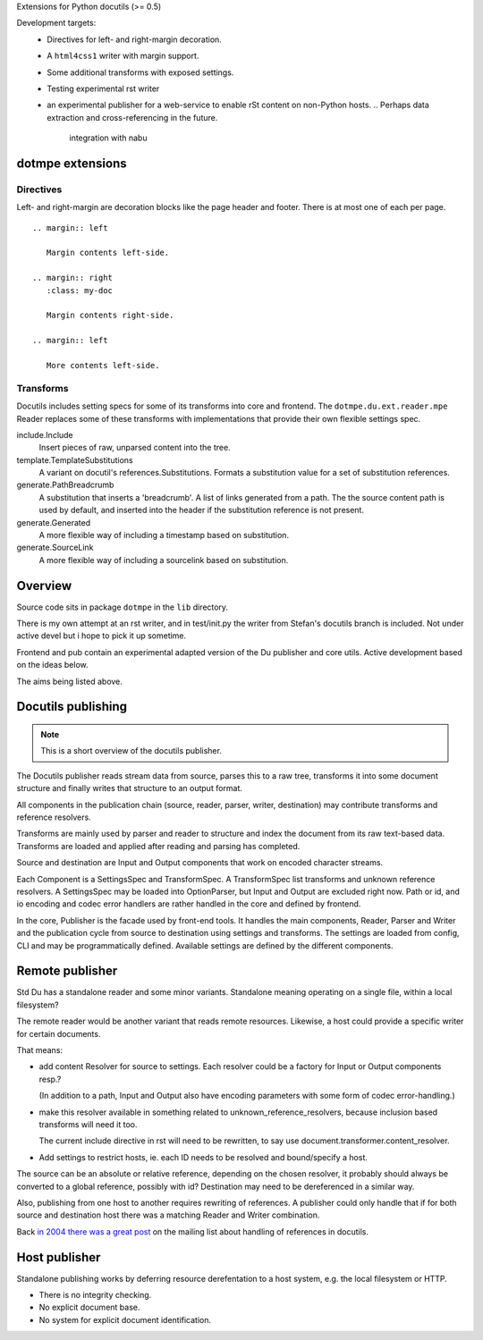 Extensions for Python docutils (>= 0.5)

Development targets:
  - Directives for left- and right-margin decoration.
  - A ``html4css1`` writer with margin support.
  - Some additional transforms with exposed settings.  
  - Testing experimental rst writer
  - an experimental publisher for a web-service to enable rSt content on 
    non-Python hosts. 
    .. Perhaps data extraction and cross-referencing in the future.
       integration with nabu


dotmpe extensions
-----------------

Directives
''''''''''
Left- and right-margin are decoration blocks like the page header and footer.
There is at most one of each per page.
::

  .. margin:: left
  
     Margin contents left-side.
  
  .. margin:: right
     :class: my-doc
     
     Margin contents right-side.
  
  .. margin:: left
  
     More contents left-side.


Transforms
''''''''''
Docutils includes setting specs for some of its transforms into core and
frontend. The ``dotmpe.du.ext.reader.mpe`` Reader replaces some of these 
transforms with implementations that provide their own flexible 
settings spec.

include.Include 
	Insert pieces of raw, unparsed content into the tree.
template.TemplateSubstitutions
	A variant on docutil's references.Substitutions. Formats a substitution
	value for a set of substitution references.
generate.PathBreadcrumb
	A substitution that inserts a 'breadcrumb'. A list of links generated from a
	path. The the source content path is used by default, and inserted into the
	header if the substitution reference is not present.
generate.Generated
	A more flexible way of including a timestamp based on substitution.
generate.SourceLink
	A more flexible way of including a sourcelink based on substitution.


Overview
--------
Source code sits in package ``dotmpe`` in the ``lib`` directory.

There is my own attempt at an rst writer, and in test/init.py the writer from
Stefan's docutils branch is included. Not under active devel but i hope to pick
it up sometime.

Frontend and pub contain an experimental adapted version of the Du publisher and core
utils. Active development based on the ideas below. 

The aims being listed above. 


Docutils publishing
-------------------
.. note::

   This is a short overview of the docutils publisher.

The Docutils publisher reads stream data from source, parses this to a raw tree, 
transforms it into some document structure and finally writes that structure to
an output format.

All components in the publication chain (source, reader, parser, writer, destination)
may contribute transforms and reference resolvers. 

Transforms are mainly used by parser and reader to structure and index the
document from its raw text-based data. Transforms are loaded and applied after 
reading and parsing has completed.

Source and destination are Input and Output components that work on encoded 
character streams. 

Each Component is a SettingsSpec and TransformSpec.
A TransformSpec list transforms and unknown reference resolvers.
A SettingsSpec may be loaded into OptionParser, but Input and Output are
excluded right now. Path or id, and io encoding and codec error handlers are
rather handled in the core and defined by frontend.

In the core, Publisher is the facade used by front-end tools.
It handles the main components, Reader, Parser and Writer and the publication
cycle from source to destination using settings and transforms. 
The settings are loaded from config, CLI and may be programmatically
defined. Available settings are defined by the different components.


Remote publisher
----------------
Std Du has a standalone reader and some minor variants.
Standalone meaning operating on a single file, within a local filesystem?

The remote reader would be another variant that reads remote resources.
Likewise, a host could provide a specific writer for certain documents.

That means:

- add content Resolver for source to settings. 
  Each resolver could be a factory for Input or Output components resp.?
  
  (In addition to a path, Input and Output also have encoding
  parameters with some form of codec error-handling.)

.. XXX: What about language, and even content-type may be part of the document
		retrieval protocol layer.

- make this resolver available in something related to unknown_reference_resolvers, 
  because inclusion based transforms will need it too. 

  The current include directive in rst will need to be rewritten, to say use
  document.transformer.content_resolver.

- Add settings to restrict hosts, ie. each ID needs to be resolved and 
  bound/specify a host.

The source can be an absolute or relative reference, depending
on the chosen resolver, it probably should always be converted to a global
reference, possibly with id?
Destination may need to be dereferenced in a similar way.

Also, publishing from one host to another requires rewriting of references. 
A publisher could only handle that if for both source and destination host 
there was a matching Reader and Writer combination. 

Back `in 2004 there was a great post`__ on the mailing list about handling of
references in docutils. 

.. __: http://thread.gmane.org/gmane.text.docutils.devel/2060/focus=2066


Host publisher
--------------
Standalone publishing works by deferring resource derefentation to a host
system, e.g. the local filesystem or HTTP.

- There is no integrity checking.
- No explicit document base.
- No system for explicit document identification.

